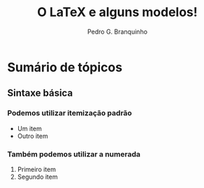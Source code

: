 #+TITLE:  O LaTeX e alguns modelos!
#+AUTHOR:  Pedro G. Branquinho
# #+EMAIL: pedro.branquinho@usp.br
# #+BEAMER_FRAME_LEVEL: 2
# #+OPTIONS: H:2 toc:t num:t
#+LATEX_CLASS: beamer
#+LATEX_CLASS_OPTIONS: [presentation]
#+BEAMER_THEME: Berlin
#+COLUMNS: %45ITEM %10BEAMER_ENV(Env) %10BEAMER_ACT(Act) %4BEAMER_COL(Col)
# #+DATE: @@beamer: \scriptsize{Sintaxe e a base de \LaTeX} \\ Universidade de São Paulo - DEMAR@@

#+STARTUP: latexpreview
#+STARTUP: imagepreview
# #+startup:beamer

* Sumário de tópicos
** Sintaxe básica
*** Podemos utilizar itemização padrão
- Um item
- Outro item
  
*** Também podemos utilizar a numerada
1. Primeiro item
2. Segundo item
